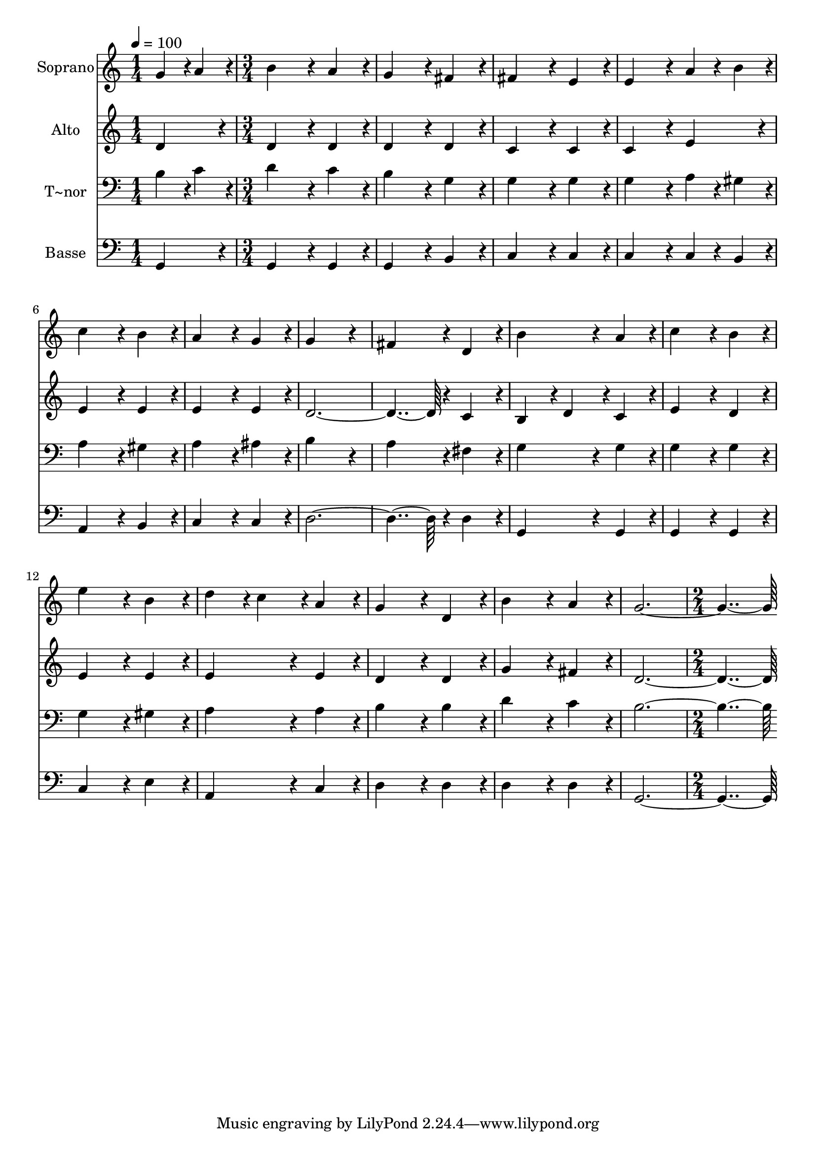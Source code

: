 % Lily was here -- automatically converted by c:/Program Files (x86)/LilyPond/usr/bin/midi2ly.py from output/169.mid
\version "2.14.0"

\layout {
  \context {
    \Voice
    \remove "Note_heads_engraver"
    \consists "Completion_heads_engraver"
    \remove "Rest_engraver"
    \consists "Completion_rest_engraver"
  }
}

trackAchannelA = {
  
  \time 1/4 
  
  \tempo 4 = 100 
  \skip 4 
  | % 2
  
  \time 3/4 
  \skip 4*45 
  \time 2/4 
  
}

trackA = <<
  \context Voice = voiceA \trackAchannelA
>>


trackBchannelA = {
  
  \set Staff.instrumentName = "Soprano"
  
  \time 1/4 
  
  \tempo 4 = 100 
  \skip 4 
  | % 2
  
  \time 3/4 
  \skip 4*45 
  \time 2/4 
  
}

trackBchannelB = \relative c {
  g''4*43/96 r4*5/96 a4*43/96 r4*5/96 b4*172/96 r4*20/96 a4*86/96 
  r4*10/96 
  | % 3
  g4*172/96 r4*20/96 
  | % 4
  fis4*86/96 r4*10/96 fis4*172/96 r4*20/96 e4*86/96 r4*10/96 
  | % 6
  e4*172/96 r4*20/96 
  | % 7
  a4*43/96 r4*5/96 b4*43/96 r4*5/96 c4*172/96 r4*20/96 b4*86/96 
  r4*10/96 
  | % 9
  a4*172/96 r4*20/96 
  | % 10
  g4*86/96 r4*10/96 g4*259/96 r4*29/96 
  | % 12
  fis4*172/96 r4*20/96 
  | % 13
  d4*86/96 r4*10/96 b'4*172/96 r4*20/96 a4*86/96 r4*10/96 
  | % 15
  c4*172/96 r4*20/96 
  | % 16
  b4*86/96 r4*10/96 e4*172/96 r4*20/96 b4*86/96 r4*10/96 
  | % 18
  d4*86/96 r4*10/96 c4*86/96 r4*10/96 
  | % 19
  a4*86/96 r4*10/96 g4*172/96 r4*20/96 d4*86/96 r4*10/96 
  | % 21
  b'4*172/96 r4*20/96 
  | % 22
  a4*86/96 r4*10/96 g4*460/96 
}

trackB = <<
  \context Voice = voiceA \trackBchannelA
  \context Voice = voiceB \trackBchannelB
>>


trackCchannelA = {
  
  \set Staff.instrumentName = "Alto"
  
  \time 1/4 
  
  \tempo 4 = 100 
  \skip 4 
  | % 2
  
  \time 3/4 
  \skip 4*45 
  \time 2/4 
  
}

trackCchannelB = \relative c {
  d'4*86/96 r4*10/96 d4*172/96 r4*20/96 d4*86/96 r4*10/96 
  | % 3
  d4*172/96 r4*20/96 
  | % 4
  d4*86/96 r4*10/96 c4*172/96 r4*20/96 c4*86/96 r4*10/96 
  | % 6
  c4*172/96 r4*20/96 
  | % 7
  e4*86/96 r4*10/96 e4*172/96 r4*20/96 e4*86/96 r4*10/96 
  | % 9
  e4*172/96 r4*20/96 
  | % 10
  e4*86/96 r4*10/96 d4*460/96 r4*20/96 
  | % 13
  c4*86/96 r4*10/96 b4*86/96 r4*10/96 
  | % 14
  d4*86/96 r4*10/96 c4*86/96 r4*10/96 
  | % 15
  e4*172/96 r4*20/96 
  | % 16
  d4*86/96 r4*10/96 e4*172/96 r4*20/96 e4*86/96 r4*10/96 
  | % 18
  e4*172/96 r4*20/96 
  | % 19
  e4*86/96 r4*10/96 d4*172/96 r4*20/96 d4*86/96 r4*10/96 
  | % 21
  g4*172/96 r4*20/96 
  | % 22
  fis4*86/96 r4*10/96 d4*460/96 
}

trackC = <<
  \context Voice = voiceA \trackCchannelA
  \context Voice = voiceB \trackCchannelB
>>


trackDchannelA = {
  
  \set Staff.instrumentName = "T~nor"
  
  \time 1/4 
  
  \tempo 4 = 100 
  \skip 4 
  | % 2
  
  \time 3/4 
  \skip 4*45 
  \time 2/4 
  
}

trackDchannelB = \relative c {
  b'4*43/96 r4*5/96 c4*43/96 r4*5/96 d4*172/96 r4*20/96 c4*86/96 
  r4*10/96 
  | % 3
  b4*172/96 r4*20/96 
  | % 4
  g4*86/96 r4*10/96 g4*172/96 r4*20/96 g4*86/96 r4*10/96 
  | % 6
  g4*172/96 r4*20/96 
  | % 7
  a4*43/96 r4*5/96 gis4*43/96 r4*5/96 a4*172/96 r4*20/96 gis4*86/96 
  r4*10/96 
  | % 9
  a4*172/96 r4*20/96 
  | % 10
  ais4*86/96 r4*10/96 b4*259/96 r4*29/96 
  | % 12
  a4*172/96 r4*20/96 
  | % 13
  fis4*86/96 r4*10/96 g4*172/96 r4*20/96 g4*86/96 r4*10/96 
  | % 15
  g4*172/96 r4*20/96 
  | % 16
  g4*86/96 r4*10/96 g4*172/96 r4*20/96 gis4*86/96 r4*10/96 
  | % 18
  a4*172/96 r4*20/96 
  | % 19
  a4*86/96 r4*10/96 b4*172/96 r4*20/96 b4*86/96 r4*10/96 
  | % 21
  d4*172/96 r4*20/96 
  | % 22
  c4*86/96 r4*10/96 b4*460/96 
}

trackD = <<

  \clef bass
  
  \context Voice = voiceA \trackDchannelA
  \context Voice = voiceB \trackDchannelB
>>


trackEchannelA = {
  
  \set Staff.instrumentName = "Basse"
  
  \time 1/4 
  
  \tempo 4 = 100 
  \skip 4 
  | % 2
  
  \time 3/4 
  \skip 4*45 
  \time 2/4 
  
}

trackEchannelB = \relative c {
  g4*86/96 r4*10/96 g4*172/96 r4*20/96 g4*86/96 r4*10/96 
  | % 3
  g4*172/96 r4*20/96 
  | % 4
  b4*86/96 r4*10/96 c4*172/96 r4*20/96 c4*86/96 r4*10/96 
  | % 6
  c4*172/96 r4*20/96 
  | % 7
  c4*43/96 r4*5/96 b4*43/96 r4*5/96 a4*172/96 r4*20/96 b4*86/96 
  r4*10/96 
  | % 9
  c4*172/96 r4*20/96 
  | % 10
  c4*86/96 r4*10/96 d4*460/96 r4*20/96 
  | % 13
  d4*86/96 r4*10/96 g,4*172/96 r4*20/96 g4*86/96 r4*10/96 
  | % 15
  g4*172/96 r4*20/96 
  | % 16
  g4*86/96 r4*10/96 c4*172/96 r4*20/96 e4*86/96 r4*10/96 
  | % 18
  a,4*172/96 r4*20/96 
  | % 19
  c4*86/96 r4*10/96 d4*172/96 r4*20/96 d4*86/96 r4*10/96 
  | % 21
  d4*172/96 r4*20/96 
  | % 22
  d4*86/96 r4*10/96 g,4*460/96 
}

trackE = <<

  \clef bass
  
  \context Voice = voiceA \trackEchannelA
  \context Voice = voiceB \trackEchannelB
>>


\score {
  <<
    \context Staff=trackB \trackA
    \context Staff=trackB \trackB
    \context Staff=trackC \trackA
    \context Staff=trackC \trackC
    \context Staff=trackD \trackA
    \context Staff=trackD \trackD
    \context Staff=trackE \trackA
    \context Staff=trackE \trackE
  >>
  \layout {}
  \midi {}
}
